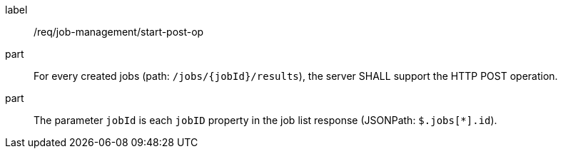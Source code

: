 [[req_job-management_start_post-op]]
[requirement]
====
[%metadata]
label:: /req/job-management/start-post-op
part:: For every created jobs (path: `/jobs/{jobId}/results`), the server SHALL support the HTTP POST operation.
part:: The parameter `jobId` is each `jobID` property in the job list response (JSONPath: `$.jobs[*].id`).
====
